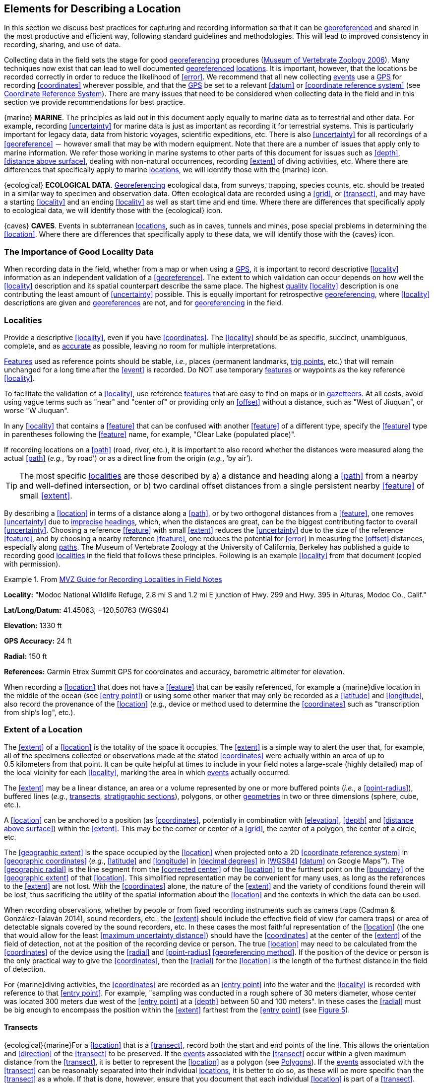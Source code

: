 == Elements for Describing a Location

In this section we discuss best practices for capturing and recording information so that it can be <<georeference,georeferenced>> and shared in the most productive and efficient way, following standard guidelines and methodologies. This will lead to improved consistency in recording, sharing, and use of data.

Collecting data in the field sets the stage for good <<georeference,georeferencing>> procedures (http://mvz.berkeley.edu/Locality_Field_Recording_Notebooks.html[Museum of Vertebrate Zoology 2006^]). Many techniques now exist that can lead to well documented <<georeference,georeferenced>> <<location,locations>>. It is important, however, that the locations be recorded correctly in order to reduce the likelihood of <<error>>. We recommend that all new collecting <<event,events>> use a <<GPS>> for recording <<coordinates>> wherever possible, and that the <<GPS>> be set to a relevant <<datum>> or <<coordinate reference system>> (see <<Coordinate Reference System>>). There are many issues that need to be considered when collecting data in the field and in this section we provide recommendations for best practice.

{marine} **MARINE**. The principles as laid out in this document apply equally to marine data as to terrestrial and other data. For example, recording <<uncertainty>> for marine data is just as important as recording it for terrestrial systems. This is particularly important for legacy data, data from historic voyages, scientific expeditions, etc. There is also <<uncertainty>> for all recordings of a <<georeference>> － however small that may be with modern equipment. Note that there are a number of issues that apply only to marine information. We refer those working in marine systems to other parts of this document for issues such as <<depth>>, <<distance above surface>>, dealing with non-natural occurrences, recording <<extent>> of diving activities, etc. Where there are differences that specifically apply to marine <<location,locations>>, we will identify those with the {marine} icon.

{ecological} **ECOLOGICAL DATA**. <<georeference,Georeferencing>> ecological data, from surveys, trapping, species counts, etc. should be treated in a similar way to specimen and observation data. Often ecological data are recorded using a <<grid>>, or <<transect>>, and may have a starting <<locality>> and an ending <<locality>> as well as start time and end time. Where there are differences that specifically apply to ecological data, we will identify those with the {ecological} icon.

{caves} **CAVES**. Events in subterranean <<location,locations>>, such as in caves, tunnels and mines, pose special problems in determining the <<location>>. Where there are differences that specifically apply to these data, we will identify those with the {caves} icon.

=== The Importance of Good Locality Data

When recording data in the field, whether from a map or when using a <<GPS>>, it is important to record descriptive <<locality>> information as an independent validation of a <<georeference>>. The extent to which validation can occur depends on how well the <<locality>> description and its spatial counterpart describe the same place. The highest <<data quality,quality>> <<locality>> description is one contributing the least amount of <<uncertainty>> possible. This is equally important for retrospective <<georeference,georeferencing>>, where <<locality>> descriptions are given and <<georeference,georeferences>> are not, and for <<georeference,georeferencing>> in the field.

=== Localities

Provide a descriptive <<locality>>, even if you have <<coordinates>>. The <<locality>> should be as specific, succinct, unambiguous, complete, and as <<accuracy,accurate>> as possible, leaving no room for multiple interpretations.

<<feature,Features>> used as reference points should be stable, _i.e._, places (permanent landmarks, <<trig point,trig points>>, etc.) that will remain unchanged for a long time after the <<event>> is recorded. Do NOT use temporary <<feature,features>> or waypoints as the key reference <<locality>>.

To facilitate the validation of a <<locality>>, use reference <<feature,features>> that are easy to find on maps or in <<gazetteer,gazetteers>>. At all costs, avoid using vague terms such as "near" and "center of" or providing only an <<offset>> without a distance, such as "West of Jiuquan", or worse "W Jiuquan".

In any <<locality>> that contains a <<feature>> that can be confused with another <<feature>> of a different type, specify the <<feature>> type in parentheses following the <<feature>> name, for example, "Clear Lake (populated place)".

If recording locations on a <<path>> (road, river, etc.), it is important to also record whether the distances were measured along the actual <<path>> (_e.g._, ‘by road’) or as a direct line from the origin (_e.g._, ‘by air’).

TIP: The most specific <<locality,localities>> are those described by a) a distance and heading along a <<path>> from a nearby and well-defined intersection, or b) two cardinal offset distances from a single persistent nearby <<feature>> of small <<extent>>.

By describing a <<location>> in terms of a distance along a <<path>>, or by two orthogonal distances from a <<feature>>, one removes <<uncertainty>> due to <<precision,imprecise>> <<heading,headings>>, which, when the distances are great, can be the biggest contributing factor to overall <<uncertainty>>. Choosing a reference <<feature>> with small <<extent>> reduces the <<uncertainty>> due to the size of the reference <<feature>>, and by choosing a nearby reference <<feature>>, one reduces the potential for <<error>> in measuring the <<offset>> distances, especially along <<path,paths>>. The Museum of Vertebrate Zoology at the University of California, Berkeley has published a guide to recording good <<locality,localities>> in the field that follows these principles. Following is an example <<locality>> from that document (copied with permission).

.From http://mvz.berkeley.edu/Locality_Field_Recording_Notebooks.html[MVZ Guide for Recording Localities in Field Notes]
====
*Locality:* "Modoc National Wildlife Refuge, 2.8 mi S and 1.2 mi E junction of Hwy. 299 and Hwy. 395 in Alturas, Modoc Co., Calif."

*Lat/Long/Datum:* 41.45063, −120.50763 (WGS84)

*Elevation:* 1330 ft

*GPS Accuracy:* 24 ft

*Radial:* 150 ft

*References:* Garmin Etrex Summit GPS for coordinates and accuracy, barometric altimeter for elevation.
====

When recording a <<location>> that does not have a <<feature>> that can be easily referenced, for example a {marine}dive location in the middle of the ocean (see <<entry point>>) or using some other marker that may only be recorded as a <<latitude>> and <<longitude>>, also record the provenance of the <<location>> (_e.g._, device or method used to determine the <<coordinates>> such as "transcription from ship’s log", etc.).

=== Extent of a Location

The <<extent>> of a <<location>> is the totality of the space it occupies. The <<extent>> is a simple way to alert the user that, for example, all of the specimens collected or observations made at the stated <<coordinates>> were actually within an area of up to 0.5 kilometers from that point. It can be quite helpful at times to include in your field notes a large-scale (highly detailed) map of the local vicinity for each <<locality>>, marking the area in which <<event,events>> actually occurred.

The <<extent>> may be a linear distance, an area or a volume represented by one or more buffered points (_i.e._, a <<point-radius>>), buffered lines (_e.g._, <<transect,transects>>, <<stratigraphic section,stratigraphic sections>>), polygons, or other <<geometry,geometries>> in two or three dimensions (sphere, cube, etc.).

A <<location>> can be anchored to a position (as <<coordinates>>, potentially in combination with <<elevation>>, <<depth>> and <<distance above surface>>) within the <<extent>>. This may be the corner or center of a <<grid>>, the center of a polygon, the center of a circle, etc.

The <<geographic extent>> is the space occupied by the <<location>> when projected onto a 2D <<coordinate reference system>> in <<geographic coordinates>> (_e.g._, <<latitude>> and <<longitude>> in <<decimal degrees>> in <<WGS84>> <<datum>> on Google Maps™). The <<geographic radial>> is the line segment from the <<corrected center>> of the <<location>> to the furthest point on the <<boundary>> of the <<geographic extent>> of that <<location>>. This simplified representation may be convenient for many uses, as long as the references to the <<extent>> are not lost. With the <<coordinates>> alone, the nature of the <<extent>> and the variety of conditions found therein will be lost, thus sacrificing the utility of the spatial information about the <<location>> and the contexts in which the data can be used.

When recording observations, whether by people or from fixed recording instruments such as camera traps (Cadman & González-Talaván 2014), sound recorders, etc., the <<extent>> should include the effective field of view (for camera traps) or area of detectable signals covered by the sound recorders, etc. In these cases the most faithful representation of the <<location>> (the one that would allow for the least <<maximum uncertainty distance>>) should have the <<coordinates>> at the center of the <<extent>> of the field of detection, not at the position of the recording device or person. The true <<location>> may need to be calculated from the <<coordinates>> of the device using the <<radial>> and <<point-radius>> <<georeferencing method>>. If the position of the device or person is the only practical way to give the <<coordinates>>, then the <<radial>> for the <<location>> is the length of the furthest distance in the field of detection.

For {marine}diving activities, the <<coordinates>> are recorded as an <<entry point>> into the water and the <<locality>> is recorded with reference to that <<entry point>>. For example, "sampling was conducted in a rough sphere of 30 meters diameter, whose center was located 300 meters due west of the <<entry point>> at a <<depth>> between 50 and 100 meters". In these cases the <<radial>> must be big enough to encompass the position within the <<extent>> farthest from the <<entry point>> (see xref:img-underwater-event[xrefstyle="short"]).

==== Transects

{ecological}{marine}For a <<location>> that is a <<transect>>, record both the start and end points of the line. This allows the orientation and <<direction>> of the <<transect>> to be preserved. If the <<event,events>> associated with the <<transect>> occur within a given maximum distance from the <<transect>>, it is better to represent the <<location>> as a polygon (see <<Polygons>>). If the <<event,events>> associated with the <<transect>> can be reasonably separated into their individual <<location,locations>>, it is better to do so, as these will be more specific than the <<transect>> as a whole. If that is done, however, ensure that you document that each individual <<location>> is part of a <<transect>>.

If the <<locality>> is recorded as the center of the <<transect>> and half the length of the <<transect>> is then used to describe <<uncertainty>>, information about the orientation of the <<transect>> is lost, and the description essentially becomes equivalent to a circle.

==== Paths

Not all linear-based <<location,locations>> are <<transect,transects>> or straight lines. We use the term <<path>> to highlight this broader concept. Illustrative examples are: _ad-hoc_ observations while walking along a trail, an inventory or count of species while travelling along a river, tracking an individual animal’s movements. {marine}Marine <<transect,transects>>, tracks, tows, and trawls, are further examples. <<path,Paths>> should be described using <<shape,shapes>> (see discussion under <<Shape Method>>) as connected line segments (a polygonal chain), with the <<coordinates>> of the starting point followed by the <<coordinates>> of each segment beginning and finishing with the end point. One simple way to store and share these is through https://en.wikipedia.org/wiki/Well-known_text_representation_of_geometry[_Well-Known Text_] (WKT, ISO 2016) (De Pooter, _et al._ 2017, OBIS _n.dat._, W.Appeltans, _pers. comm._ 15 Apr. 2019).

To determine the <<uncertainty>> of a described <<path>> using the <<point-radius>> <<georeferencing method>>, one needs to determine the <<corrected center>> – _i.e.,_ the point on the <<path>> that describes the <<smallest enclosing circle>> that includes the totality of the <<path>> ("c" on xref:img-path-center[xrefstyle="short"]). This is very seldom the same place as the center of a line joining the two ends of the <<path>> ("y" on xref:img-path-center[xrefstyle="short"]), nor the center of the extremes of <<latitude>> and <<longitude>> (the <<geographic center>>) of the <<path>> ("x" on xref:img-path-center[xrefstyle="short"]).

[#img-path-center]
.A <<path>> (river) showing the *center* of the <<smallest-enclosing-circle>>, '*x*', the mid point between the ends of the river '*y*', the <<corrected-center>> '*c*', and the <<radial>> '*r*'.
image::img/path-center.png[width=251px,align="center"]

==== Polygons

When collecting or recording data from an area, for example, bird counts on a lake, a set of nesting or roosting sites on an offshore coral cay, or a buffered <<transect>> – the <<location>> is best recorded as a polygon. Polygons can be stored using the <<Darwin Core>> (Wieczorek _et al._ 2012b) field called term:dwc[dwc:footprintWKT], in which a <<geometry>> can be stored in the Well-Known Text format (ISO 2016). For the <<point-radius>> <<georeferencing method>>, if the polygon has a concave shape (for example a crescent), the center may not actually fall within the polygon (xref:img-polygon-center[xrefstyle="short"]). In that case, the <<corrected center>> on the <<boundary>> of the polygon is used for the <<coordinates>> of the <<location>> and the <<geographic radial>> is measured from that point to the furthest extremity of the polygon. Note that the circle based on the <<corrected center>> (red circle in xref:img-polygon-center[xrefstyle="short"]) will always be greater than the circle based on the <<geographic center>> (black circle in xref:img-polygon-center[xrefstyle="short"]).

[#img-polygon-center]
.The town of Caraguitatuba in SP, Brazil (a complicated polygon), showing the center ('*x*') of the <<smallest-enclosing-circle>> encompassing the whole of the town, and the <<corrected-center>> ('*c*') – the nearest place on the <<boundary>> to '*x*. '*r*' is the <<geographic-radial>> of the larger, red circle.
image::img/polygon-center.png[width=342px,align="center"]

Complex polygons, such as donuts, self-intersecting polygons and multipolygons create even more problems, in both documentation and storage.

==== Grids

<<grid,Grids>> may be based on the lines of <<latitude>> and <<longitude>>, or they may be cells in a cartesian <<coordinate system>> based on distances from a reference point. Usually <<grid,grids>> are aligned North-South, and if not, their <<magnetic declination>> is essential to record. If the <<extent>> of a <<location>> is a <<grid>> cell, then the ideal way to record it would be the **polygon** consisting of the corners of the <<grid>> (_i.e._, a <<bounding-box>>). The <<point-radius>> method can be used to capture the <<coordinates>> of the <<grid>> cell center and the distance from there to one of the furthest corners, but given that the <<geometry,geometries>> for <<grid>> cells are so simple, it is best to also capture them as polygons. Often <<grid>> cells (_e.g._, geographic <<grid,grids>>) are described using the <<coordinates>> of the southwest corner of the <<grid>>. Using the southwest corner as the <<coordinates,coordinate>> for a <<point-radius>> <<georeference>> is wasteful, since the <<geographic radial>> would be from there to the farthest corner, which would be twice as far as it would be if the center of the <<grid>> cell was used instead. In any case, the characteristics of the <<grid>> should be recorded with the <<locality>> information.

It is important when converting gridded data to <<geographic coordinates>> to also check the <<locality>> description. <<locality,Locality>> information may allow you to refine the <<location>> as in xref:img-gridded[xrefstyle="short"] where just having the <<grid,grids>> without the <<locality>> information (_i.e._ "on Northey Island") would lead to the circle (c) with its center (a) at the center of the <<grid>>. Knowing that the record is on Northey Island, however, allows you to refine the <<location>> to the smaller circle (d) with its center at (b). Note that other criteria (such as a change of <<datum>>, map scale, etc.) may add to the <<uncertainty>>.

[#img-gridded]
.Two options for <<georeference,georeferencing>> gridded data, ① circle '*c*' with center at '*a*' for just the <<grid>> cell, and ② circle '*d*' with center at '*b*' using the part of the <<grid>> cell constrained to be on Northey Island.
image::img/gridded.png[width=371,align="center"]

===== Township, Range and Section and Equivalents

Township, Range and Section (TRS) or Public Land Survey System (PLSS) is a <<grid>>-like way of dividing land into townships in the mid- and western USA. Sections are usually 1 mile on each side and townships usually consist of 36 sections arranged in a <<grid>> with a specific numbering system. Not all townships are square, however, as there may be irregularities based on administrative boundaries, for example. For this reason, though these systems resemble <<grid,grids>>, they are best treated as individual polygons. Similar subdivisions are used in other countries

===== Quarter Degree Squares

Quarter Degree Squares (QDS) or QDGC (Quarter Degree Grid Cells) (Larsen _et al._ 2009) have been used in many historical African biodiversity atlas projects and continue to be used for current South African biodiversity projects such as the Atlas of South African birds (Larsen _et al._ 2009, Larsen 2012). It has also been recommended as the method to use for <<generalization,generalizing>> sensitive biodiversity data in South Africa (SANBI 2016, Chapman 2020).

Unlike most geographic <<grid>> systems, which have their origin in the bottom left corner of the <<grid>>, QDS <<grid,grids>> reference their origin from the top left corner. <<grid,Grids>> are identified by a code that consists of 4 numbers and two letters (_e.g._, 2624BD). The code can be worked out as follows:

* Each degree square is designated by a four digit number made up of the values of <<latitude>> and <<longitude>> at its top left corner, for example, 3218 for the larger square in xref:img-quarter-degree-squares[xrefstyle="short"].
* Each degree square is divided into sixteen quarter-degree squares, each 15’ x 15’. These are given two additional letters as indicated. Thus in xref:img-quarter-degree-squares[xrefstyle="short"], the hatched area is represented by the code 3218CB.

Note that QDS is developed for use in Africa, and currently only works in the Southern Hemisphere. It has been suggested that it be extended for use in the Northern Hemisphere, but this is not yet under development.

[#img-quarter-degree-squares]
.Recording data using Quarter Degree Square (QDS) <<grid,grids>>. The shaded <<grid>> is referenced as QDS 3218CB. Image with permission from http://rephotosa.adu.org.za/FAQs.php[RePhotoSA].
image::img/quarter-degree-squares.svg[width=264,align="center"]

==== Three Dimensional Shapes

Most terrestrial <<location,locations>> are recorded with reference to the terrestrial surface as <<geographic coordinates>>, sometimes with <<elevation>>. Some types of {marine}marine <<event,events>> such as dives and trawls, benefit from explicit description in three dimensions.

{marine}Diving <<event,events>> are commonly recorded using the <<geographic coordinates>> of the point on the surface where the diver entered the water, called <<entry point>> or point of entry. The underwater <<location>> should be recorded as a horizontal distance and <<direction>> along with water <<depth>> from that surface <<location>> (see xref:img-underwater-event[xrefstyle="short"]). Below the surface the diver may then begin a collection/observation exercise in three dimensions from that point including a horizontal component and a minimum and maximum water <<depth>>. These should all be recorded. The reference point should be the <<corrected center>> of the 3D-shape that includes the <<extent>> of the <<location>>. The <<geographic radial>> would be the distance from the <<corrected center>> of the 3D shape (the three dimensions projected perpendicularly onto the surface) to the furthest extremity of the projection of the 3D-shape in the horizontal plane (_i.e._, on the <<geographic boundary>>).

[#img-underwater-event]
.Recording the <<location>> of an underwater <<event>>. '*E*' denotes <<entry-point>>, the surface <<location>> at which the <<geographic-coordinates>> are recorded. '*x*' is the water <<depth>>, '*y*' is the horizontal <<offset>> (distance and direction) from '*E*' to the center of the <<location>>. <<extent,Extent>> '*e*' is the three-dimensional <<location>> covered by the <<event>>. The <<corrected-center>> '*cc*' is the point within the 3D shape that minimizes the length of the <<geographic-radial>> '*gr*'. Minimum <<depth>> '*d1*' and maximum <<depth>> '*d2*' are the upper and lower limits of the <<location>>.
image::img/underwater-event.png[width=511,align="center"]

{marine}There are many different types of trawls and tows, including bottom and mid-water trawls. The 3D nature should be captured as above. The geographic reference points would be line segments tracing the route of the trawl, and would be more akin to <<path,paths>> and captured as a <<shape>> as described above under <<Paths>>.

[#elements-coordinates]
=== Coordinates

Whenever practical, provide the <<coordinates>> of the <<location>> where an <<event>> actually occurred (see <<Extent of a Location>>) and accompany these with the <<coordinate reference system>> of the <<coordinates,coordinate>> source (map or <<GPS>>). The two <<coordinate system,coordinate systems>> most commonly used by biologists are based on <<geographic coordinates>> (_i.e._, <<latitude>> and <<longitude>>) or Universal Transverse Mercator (<<UTM>>) (_i.e._, <<easting>>, <<northing>>, and <<UTM>> zone).

A <<datum>> is an essential part of a <<coordinate reference system>> and provides the frame of reference. Without it the <<coordinates>> are ambiguous. When using both maps and <<GPS>> in the field, set the <<coordinate reference system>> or <<datum>> of the <<GPS>> or <<GNSS>> receiver to be the same as that of the map so that the <<GPS>> <<coordinates>> for a <<location>> will match those on the map. Be sure to record the <<coordinate reference system>> or <<datum>> used.

[#coordinates-geographic-coordinates]
==== Geographic Coordinates

<<geographic coordinates,Geographic coordinates>> are a convenient way to define a <<location>> in a way that is not only more specific than is otherwise possible with a <<locality>> description, but also readily allows calculations to be made in a <<geographic information system,GIS>>. <<geographic coordinates,Geographic coordinates>> can be expressed in a number of different <<coordinate format,coordinate formats>> (<<decimal degrees>>, <<DMS,degrees minutes seconds>>, degrees decimal minutes), with <<decimal degrees>> being the most commonly used. <<geographic coordinates,Geographic coordinates>> in <<decimal degrees>> are convenient for <<georeference,georeferencing>> because this succinct format has global applicability and relies on just three attributes, one for <<latitude>>, one for <<longitude>>, and one for the <<geodetic datum>> or <<ellipsoid>>, which, together with the <<coordinate format>>, make up the <<coordinate reference system>>. By keeping the number of recorded attributes to a minimum, the chances for transcription <<error,errors>> are minimized (Wieczorek _et al._ 2004).

When capturing <<geographic coordinates>>, always include as many decimals of <<precision>> as given by the <<coordinates,coordinate>> source. <<coordinates,Coordinates>> in <<decimal degrees>> given to five decimal places are more <<precision,precise>> than a measurement in <<DMS,degrees, minutes, and seconds>> to the nearest second, and more <<precision,precise>> than a measurement in degrees and decimal minutes given to three decimal places (see xref:table-uncertainty[xrefstyle="short"]). Some new <<GPS>>/<<GNSS>> receivers now display data in decimal seconds to two decimal places, which corresponds to less than a meter everywhere on earth. This doesn't mean that the <<GPS>> reading is <<accuracy,accurate>> at that scale, only that the <<coordinates>> as given do not contribute additional <<uncertainty>>.

TIP: <<decimal degrees,Decimal degrees>> are preferred when capturing <<coordinates>> from a <<GPS>>, however, where reference to maps is important, and where the <<GPS>> receiver allows, set the recorder to report in degrees, minutes, and decimal seconds.

==== Universal Transverse Mercator (UTM) Coordinates

<<UTM>>, Universal Transverse Mercator (UTM), is a system for assigning distance-based <<coordinates>> using a mercator <<projection>> from an idealized <<ellipsoid>> of the surface of the earth onto a plane. In most applications of the <<UTM>> system, the earth is divided into a series of six-degree wide <<longitude,longitudinal>> zones extending between 80°S and 84°N and numbered from 1-60 beginning with the zone at the <<antimeridian,Antimeridian>> (Snyder 1987). Because of the <<latitude,latitudinal>> limitation in extent, <<UTM>> <<coordinates>> are not usable in the extreme polar regions of the earth. A map of <<UTM>> zones can be found at http://www.dmap.co.uk/utmworld.htm[_UTM Grid Zones of the World_] (Morton 2006).

<<UTM>> <<coordinates>> consist of a zone number, a hemisphere indicator (N or S), and <<easting>> and <<northing>> coordinate pairs separated by a space with 6 and 7 digits respectively, and all in the order given here. For example, for Big Ben in London (<<latitude>> 51.500721, <<longitude>> −0.124430), the <<UTM>> reference would be: 30N 699582 5709431.

<<latitude,Latitude>> bands are not officially part of <<UTM>>, but are used in the Military Grid Reference System (MGRS). They are used in many applications, including in Google Earth™. Each zone is subdivided into 20 <<latitude,latitudinal>> bands, with letters used from South to North starting with "C" at 80°S to "X" (stretched by an extra 4 degrees) at 72°N (to 84°N) and omitting "O". All letters below "N" are in the southern hemisphere, "N" and above are in the northern hemisphere. When using <<latitude,latitudinal>> bands, "north" and "south" need to be spelled out to avoid confusion with the <<latitude,latitudinal>> bands of "N" and "S" respectively. Using the <<latitude,latitudinal>> band method, the <<coordinates>> for Big Ben would be: 30T 699582m east 5709431m north.

National and local <<grid>> systems derived from <<UTM>>, but which may be based on different <<ellipsoid,ellipsoids>> and <<datum,datums>>, are basically used in the same way as <<UTM>>s. For example, the Map Grid of Australia (MGA2020) uses <<UTM>> with the GRS80 <<ellipsoid>> and Geocentric Datum of Australia (GDA2020) (Geoscience Australia 2019b). An example of a <<location>> in MGA2020 is "MGA Zone 56, x: 301545 y: 7011991"

When recording a <<location>>, or databasing using <<UTM>> or equivalent <<coordinates>>, a zone should ALWAYS be included; otherwise the data are of little or no value when used outside that zone, and certainly of little use when combined with data from other zones. Zones are often not reported where a region (_e.g._, Tasmania) falls completely within one <<UTM>> zone. This is OK while the database remains regional, but is not suitable for exchange outside of the zone. When exporting data from databases like these, the region’s zone should be added prior to export or transfer. Better still, modify the database so that the zone remains with the <<coordinates>>.

Note that <<Darwin Core>> (Wieczorek _et al._ 2012b) supports <<UTM>> <<coordinates>> only in the _verbatimCoordinates_ field. There are several tools to convert <<UTM>> <<coordinates>> to <<geographic coordinates>>, including http://home.hiwaay.net/~taylorc/toolbox/geography/geoutm.html[_Geographic/UTM Coordinate Converter_] (Taylor 2003) – see http://georeferencing.org/tools.html[_Georeferencing Tools_]. For details on <<georeference,georeferencing>>, see {gqg}#coordinates-universal-transverse-mercator-utm[Coordinates – Universal Transverse Mercator (UTM)] in Zermoglio _et al._ (2020).

TIP: If using <<UTM>> <<coordinates>>, always record the <<UTM>> zone and the <<datum>> or <<coordinate reference system>>.

[#coordinates-coordinate-reference-system]
=== Coordinate Reference System

Except under special circumstances (the poles, for example), <<coordinates>> without a <<coordinate reference system>> do not uniquely specify a <<location>>. Confusion about the <<coordinate reference system>> can result in positional <<error,errors>> of hundreds of meters. Positional shifts between what is recorded on some maps and <<WGS84>>, for example, may be between zero and 5359 m (Wieczorek 2019).

An unofficial (not governed by a standards body) set of <<EPSG>> (IOGP 2019) codes are often used (and misused) to designate <<datum,datums>>. There are <<EPSG>> codes for a variety of entities (<<coordinate reference system,coordinate reference systems>>, areas of use, <<prime meridian,prime meridians>>, <<ellipsoid,ellipsoids>>, etc.) in addition to <<datum,datums>>, and the codes for these are often confused. For example, the code for the <<WGS84>> <<coordinate reference system>> is epsg:4326, while the code for the <<WGS84>> <<datum>> is epsg:6326 and the code for the <<WGS84>> <<ellipsoid>> is epsg:6422. The <<EPSG>> code has the advantage (when properly chosen) that it is explicit which type of entity it refers to, unlike the common name alone (_e.g._, "<<WGS84>>" alone could refer to the <<coordinate reference system>>, the <<datum>>, or the <<ellipsoid>>). Increasingly, <<GPS>> units are reporting <<coordinate reference system,coordinate reference systems>> as <<EPSG>> codes. Knowing the <<EPSG>> code for the <<coordinate reference system>>, one can determine the <<datum>> and <<ellipsoid>> for that system. It is thus recommended to record the <<EPSG>> code of the <<coordinate reference system>> if possible, otherwise, record the <<EPSG>> code of the <<datum>> if possible, otherwise, record the <<EPSG>> code of the <<ellipsoid>>. If none of these can be determined from the <<coordinates,coordinate>> source, record "not recorded". This is important, as it determines the <<uncertainty>> due to an unknown <<datum>> (see <<Uncertainty from Unknown Datum>>) and has potentially drastic implications for the <<maximum uncertainty distance>>.

Sources of <<EPSG>> codes include epsg.io (Maptiler 2019), Apache (2019), EPSG Dataset version 9.1 (IOGP 2019), and Geomatic Solutions (2018). When using a <<GPS>>, it is important to set and record the <<EPSG>> code of the <<coordinate reference system>> or <<datum>>. See discussion below under <<Calculating Uncertainties>>.

TIP: If you are not basing your <<locality>> description on a map, set your <<GPS>> to report <<coordinates>> using the <<WGS84>> <<datum>> or a recent local <<datum>> that approximates <<WGS84>> (that may, for example, be legislated for your country) or the appropriate <<coordinate reference system,Coordinate Reference System>> (<<EPSG>> Code). Record the <<datum>> used in all your documentation.

=== Using a GPS

<<GPS>> (Global Positioning System) technology uses triangulation between a <<GPS>>/<<GNSS>> receiver and <<GPS>> or <<GNSS>> satellites (Kaplan & Hegarty 2006, Van Sickle 2015, Novatel 2015). As the <<GNSS>> satellites are at known positions in space, and the <<GPS>>/<<GNSS>> receiver can determine the distances to the detected satellites, the position on earth can be calculated. A minimum of four <<GNSS>> satellites is required to determine a position on the earth’s surface (McElroy _et al._ 2007, Van Sickle 2015). This is not generally a limitation today, as one can often receive signals from a large number of satellites (up to 20 or more in some areas). Note, however, that just because your <<GNSS>> receiver is showing lots of satellites, it doesn’t mean that all are being used as the receiver’s ability to make use of additional satellites may be limited by its computational power (Novatel 2015). In the past, many <<GPS>> units only referenced the <<GPS>> (USA) satellites of which there are currently 31 (April 2019), but now many <<GPS>>/<<GNSS>> receivers are designed to access systems from other countries as well – such as GLONASS (Russia), BeiDou-2 (China), Galileo (Europe), NAVIC (India), and QZSS (Japan), making a total of about 112 currently accessible satellites (2019) with a further 23 to be brought into operation over the next few years. This number is increasing rapidly every year (Braun 2019). Prior to the removal of Selective Availability in May 2000, the <<accuracy>> of handheld <<GPS>> receivers in the field was around 100 meters or worse (McElroy _et al._ 2007, Leick 1995). The removal of this signal degradation technique has greatly improved the <<accuracy>> that can now generally be expected from <<GPS>> receivers (GPS.gov 2018).

To obtain the best possible <<accuracy>>, the <<GPS>>/<<GNSS>> receiver must be located in an area that is free from overhead obstructions and reflective surfaces and have a good field of view to a broad portion of the sky (for example, they do not work very well under a heavy forest canopy, although new satellite signal technology is improving the <<accuracy>> in these locations (Moore 2017)). The <<GPS>>/<<GNSS>> receiver must be able to record signals from at least four <<GNSS>> satellites in a suitable geometric arrangement. The best arrangement is to have "_one satellite directly overhead and the other three equally spaced_ _around the horizon_" (McElroy _et al. 2007_). The <<GPS>>/<<GNSS>> receiver must also be set to an appropriate <<datum>> or <<coordinate reference system>> (CRS) for the area, and the <<datum>> or <<coordinate reference system,CRS>> that was used must be recorded (Chapman _et al._ 2005a).

TIP: Set your <<GPS>> to report <<location,locations>> in <<decimal degrees>> rather than make a conversion from another <<coordinate system>> as it is usually more <<precision,precise>> (see xref:table-uncertainty[xrefstyle="short"] in <<Uncertainty Related to Coordinate Precision>>), better and easier to store, and saves later transformations, which may introduce <<error>>.

TIP: An alternative where reference to maps is important, and where the <<GPS>> receiver allows it, is to set the recorder to report in degrees, minutes, and decimal seconds.

==== Choosing a GPS or GNSS Receiver

One of the most important issues for consideration when choosing a <<GPS>> or <<GNSS>> receiver is the antenna. An antenna behaves both as a spatial and frequency filter, therefore, selecting the right antenna is critical for optimizing performance (Novatel 2015). One of the drawbacks with smartphones, for example, is the limited size of the <<GNSS>> antenna.

For information on issues to consider when selecting an appropriate <<GNSS>> antenna and/or <<GPS>> receiver, we refer you to Chapter 2 in Novatel (2015) and Chapter 10 in NLWRA (2008).

==== GPS Accuracy

Most <<GPS>> devices are able to report a theoretical horizontal <<accuracy>> based on local conditions at the time of reading (atmospheric conditions, reflectance, forest cover, etc.). For highly specific <<location,locations>>, it may be possible for the potential <<error>> in the <<GPS>> reading to be on the same order of magnitude as the <<extent>> of the <<location>>. In these cases, the <<GPS>> <<accuracy>> can make a non-trivial contribution to the overall <<uncertainty>> of a <<georeference>>.

The latest US Government commitment (US Dept of Defence and GPS Navstar 2008) is to broadcast the <<GPS>> signal in space "_with a global average user range error (URE) of ≤7.8 m (25.6 ft.), with 95% probability_". In reality, actual performance exceeds this, and in May 2016, the global average URE was ≤ 0.715 m (2.3 ft), 95% of the time (GPS.gov 2017). Though it does not mean that all receivers can obtain that <<accuracy>>, the <<accuracy>> of <<GPS>> receivers has improved and today most manufacturers of handheld <<GPS>> units promise errors of less than 5 meters in open areas when using four or more satellites. The need for four or more satellites to achieve these <<accuracy,accuracies>> is because of the inaccuracies in the clocks of the <<GPS>> receivers as opposed to the much more <<accuracy,accurate>> satellite clocks (Novatel 2015). The <<accuracy>> can be improved by averaging the results of multiple observations at a single location (McElroy _et al._ 2007), and some modern <<GPS>> receivers that include averaging algorithms can bring the <<accuracy>> to around three meters or less. According to GISGeography (2019a), “_A well-designed GPS receiver can achieve a horizontal accuracy of 3 meters or better and vertical accuracy of 5 meters or better 95% of the time. Augmented GPS systems can provide sub-meter accuracy_”. Another method to improve <<accuracy>> is to average over more than one <<GPS>> unit. Note that some <<GPS>>/<<GNSS>> receivers can record up to 20 decimal places of <<precision>>, but that doesn’t mean that is the <<accuracy>> of the unit.

==== Differential GNSS

The use of Differential <<GNSS>> (DGNSS) (incorporating Differential <<GPS>> (DGPS)) can improve <<accuracy>> considerably. DGNSS references a <<GNSS>> Base Station (usually a survey control point) at a known position to calibrate the receiving <<GNSS>> signal. The Base Station and handheld <<GNSS>> receiver reference the satellites’ positions at the same time and thus reduces<<error>> due to atmospheric conditions, as well as (to a lesser extent) satellite ephemeris (orbital location) and clock <<error>> (Novatel 2015). The handheld <<GNSS>> instrument applies the appropriate corrections to the determined position. Depending on the <<data quality,quality>> of the receivers used, one can expect an <<accuracy>> of <1 meter (USGS, 2017). This <<accuracy>> decreases as the distance of the receiver from the Base Station increases. It is important to note that differential technology is not available in all areas – for example, in remote <<location,locations>> and remote islands, and the resulting <<accuracy>> may be less than expected. Again, averaging can further improve on these values (McElroy _et al._ 2007). It is important to note, however, that most DGNSS is post-processed. Records are stored in the <<GPS>>/<<GNSS>> unit and then post-processing software is run to improve the measurements once connected to a computer. Post processing is not as commonly used since the introduction of real-time DGNSS, such as the <<SBAS,Satellite Based Augmentation System>>, see the next subsection below), and is now used mostly in surveying applications where high <<accuracy>> is required.

{marine}Marine horizontal position <<accuracy>> requirements are 2-5 meters (at a 95 percent confidence level) for safety of navigation in inland waters, 8-20 meters (95%) in harbor entrances and approaches, and horizontal position <<accuracy,accuracies>> of 1-100 meters (95%) for resource exploration in coastal regions (Skone 2004, Skone & Yousuf 2007). While DGNSS horizontal <<error>> bounds are specified as 10 meters (95%) studies have shown that under normal operating conditions <<accuracy,accuracies>> fall well within this bound.

DGNSS <<accuracy,accuracies>> are susceptible to severe degradation due to enhanced ionospheric effects associated with geomagnetic storms. Degradation can be in the order of 2-30 times in some areas and depending on the severity of the storm.

==== Satellite Based Augmentation System

Satellite Based Augmentation System (<<SBAS>>) is a collection of geosynchronous satellites originally developed for precision guidance of aircraft (Federal Aviation Administration 2004) and more recently to provide services for improving the <<accuracy>>, integrity and availability of basic <<GNSS>> signals (Novatel 2015). <<SBAS>> receivers are inexpensive examples of real-time differential correction. <<SBAS>> uses a network of ground-based reference stations to measure small variations in the <<GNSS>> satellite signals. Measurements from the reference stations are routed to master stations, which queue the received Deviation Correction (DC) and send the correction messages to geostationary satellites. Those satellites broadcast the correction messages back to Earth, where <<SBAS>>-enabled <<GPS>>/<<GNSS>> receivers use the corrections while computing their positions to improve <<accuracy>>. Separate corrections are calculated for ionospheric delay, satellite timing, and satellite orbits (ephemerides), which allows <<error>> corrections to be processed separately, if appropriate, by the user application.

===== Wide Area Augmentation System

The first <<SBAS>> system was <<WAAS>> (Wide Area Augmentation System), which was originally developed to provide improved <<GPS>> <<accuracy>> and a certified level of integrity to the US aviation industry, such as to enable aircraft to conduct <<precision>> approaches to airports and for coastal navigation. It was later expanded to cover Canada and Mexico, providing a consistent coverage over North America.

===== European Geostationary Navigation Overlay Service

The European Geostationary Navigation Overlay Service (EGNOS) was developed as an augmentation system that improves the <<accuracy>> of positions derived from <<GPS>> signals and alerts users about the reliability of the <<GPS>> signals. Originally developed using three geostationary satellites covering European Union member states, EGNOS satellites have now also been placed over the eastern Atlantic Ocean, the Indian Ocean, and the African mid-continent.

===== Other SBAS Services

More recently, other <<SBAS>>s have been, or are in the process of being developed to cover other parts of the world, including MSAS (Japan and parts of Asia), GAGAN (India), SDCM (Russia), SNAS (China), AFI (Africa) and SACCSA (South and Central America) (ESA 2014). Australia and New Zealand are in the process of developing an <<SBAS>> system that will provide several decimeter accuracy across Australia and its marine areas, and one decimetre accuracy across New Zealand. The system will provide three services to users – an L1 system with sub one-meter horizontal <<accuracy>> for aviation purposes; a Dual-Frequency Multi-Constellation (DFMC) with sub one-meter <<accuracy,accuracies>>; and a Precise Point Position (PPP) service (see <<Precise Point Positioning>>) with <<accuracy,accuracies>> of 10-15 cm (Guan 2019). Testing is scheduled for completion in July 2020 (Geoscience Australia 2019a).

===== Accuracy of SBAS Services

A study in 2016 determined that, over most of the USA, the <<accuracy>> of <<WAAS>>-enabled, single-frequency <<GPS>> units was on the order of 1.9 meters at least 95% of the time (FAA 2017). This may be lower in other parts of the world where <<SBAS>> stations are less common. Note that as most <<SBAS>> satellites are geostationary, blocked line of sight towards the equator (southwards in the northern hemisphere, or northwards in the Southern hemisphere) by buildings or heavy canopy cover will reduce the <<accuracy>> of <<SBAS>> correction, Also, during solar storms, the <<accuracy>> deteriorates by a factor of around 2.

Despite early indications that <<WAAS>> can significantly improve positional <<accuracy>> during the most severe period of geomagnetic storms, more recent studies in the USA and Canada have shown that the sparseness of <<WAAS>> stations and ionospheric grids do not lead to a significant improvement. (Skone _& Yousuf_ 2007). With reference stations needing to have separations within 100 km, improvements are only likely in coastal and near coastal areas of North America and Europe in the foreseeable future.

==== Ground-based Augmentation System

Ground Based Augmentation Systems (GBAS), also known as Local Area Augmentation Systems (LAAS), provide differential corrections and satellite integrity monitoring in conjunction with VHF radio, to link to <<GNSS>> receivers. A GBAS consists of several <<GNSS>> antennas placed at known locations with a central control system and a VHF radio transmitter. GBAS is limited in its coverage and is used mainly for specific applications that require high levels of <<accuracy>>, availability and integrity, and is the system largely used for airport navigation systems.

==== Precise Point Positioning

Precise Point Positioning (PPP) depends on <<GNSS>> satellite clock and orbit corrections, generated from a network of global reference stations to remove <<GNSS>> system <<error>> and provide a high level (decimeter) of positional <<accuracy>>. Once the corrections are calculated, they are delivered to the end user via satellite or over the Internet.

Although similar to <<SBAS>> systems (see above), they generally provide a greater <<accuracy>> and have the advantage of providing a single, global reference stream as opposed to the regional nature of an <<SBAS>> system. Whereas <<SBAS>> is free, the use of PPP usually incurs a charge to access the corrections, so it is unlikely that the increased <<accuracy>> of PPP when compared to that of <<SBAS>>, will be a consideration for most biological applications.

==== Static GPS

Static <<GPS>> uses high <<precision>> instruments and specialist techniques and is generally employed only by surveyors. Surveys conducted in Australia using these techniques reported <<accuracy,accuracies>> in the centimeter range. These techniques are unlikely to be extensively used with biological record collection due to the cost and general lack of requirement for such <<precision>>.

==== Dual and Multi-Frequency GPS

High-end dual and multi-frequency <<GPS>>/<<GNSS>> devices can bring <<accuracy>> to the centimeter level, and even mm level over the long-term (GPS.gov, 2017). One of the ways this is done is by removing one of the largest contributors to overall satellite <<error>> － <<error>> due to the ionosphere (known as ionosphere <<error>>) (Novatel 2015).

==== Smartphones

<<GPS>>-enabled smartphones are typically <<accuracy,accurate>> to within 4.9 m (16 ft.) under open sky, however, their <<accuracy>> worsens near buildings, bridges, and trees (GPS.gov 2017). A study by Tomaštik _et al._ (2017) found that the <<accuracy>> of smartphones in open areas was around 2-4 m. This decreased to 3-11 m in deciduous forest without leaves, and 3-20 m in deciduous forest with leaves. There are reports that the <<accuracy>> in some <<GPS>>-enabled smartphones will soon be improved to <1 meter (Moore 2017) and that <<accuracy>> in areas with restricted satellite view within cities will be improved drastically with inbuilt 3D smartphone apps and probabilistic shadow matching (Iland _et al._ 2018). In general, the <<GNSS>> chipsets in smartphones are quite good, and any loss of <<accuracy>> is usually due to the <<data quality,quality>> of the antenna, whose chief failing is due to their poor multipath suppression (Pirazzi _et al._ 2017). In some smartphones where good satellite coverage is unavailable (_e.g._, in cities and forests), the phone may introduce <<error,errors>> from <<bias>> in its internal clock (Pirazzi _et al._ 2017), leading to occasional large inaccuracies (A.Arino pers. comm.). Already the technology for better than 1 meter smartphone <<accuracy>> exists, but it is not available to the public due to the difficulty and cost of incorporating the technology into small smartphones (Braun 2019). The <<accuracy,accuracies>> reported in most publications refer to studies in the USA, Europe, coastal Australia, India or Japan where good differential stations are plentiful. More studies are needed to test smartphone <<accuracy,accuracies>> in remote <<location,locations>> and where differential stations are not available.

Smartphone <<GPS>> technology is changing rapidly and there is likely to be new and updated information even before this document is published.

==== GPS-enabled Cameras

We are not aware of the characteristics of the <<accuracy>> of <<GPS>>-enabled cameras, but we expect the <<accuracy>> to be similar to that of smartphones. One study, using three different cameras, showed variation between the three and the true <<location>> to be less than 3 m from the reported <<location>> (Doty 2017). {marine}Note that <<GPS>>-enabled cameras that are used for snorkelling and diving activities, will only give new <<GPS>> readings each time the camera is brought to the surface.

==== Diver-towed Underwater GPS Receivers

{marine}Over the years, a number of methods for tracking a diver underwater with a <<GPS>> have been tried with limited success. These included using a floating <<GPS>> receiver over the diver’s bubbles, and a <<GPS>> receiver on a raft towed by the diver that recorded intermittent readings to provide a dive <<transect>> (Schories & Niedzwiedz 2011). The most successful to date has been the use of a <<GPS>> antenna on a floating buoy that is attached by a cable to a diver-held <<GPS>>. These diver-towed underwater <<GPS>>/<<GNSS>> handheld receivers have been used for underwater monitoring studies for several years. Most dives using this method are at <20 meters as the signal deteriorates with cable length giving a maximum practical depth of 50 meters (Niedzwiedz & Schories 2013). One problem is cable drag, and it is almost impossible to determine the buoys <<offset>> exactly although Niedzwiedz & Schories (2013) provide formulae for attempting to do so. A study by the same authors (Schories & Niedzwiedz 2011) showed displacement of 2.3 m at a <<depth>> of 5 m, 3.2 m at 10-m <<depth>>, 4.6 m at 20-m <<depth>>, 5.5 m at 30-m <<depth>>, and 6.8 m at 40-m <<depth>>. These are in addition to <<GPS>> <<accuracy>> discussed under <<GPS Accuracy>>, above.

[#elements-elevation]
=== Elevation

Supplement the <<locality>> description with <<elevation>> information if this can be easily obtained. <<elevation,Elevation>> can be determined from a variety of sources while in the field, including altimeters, maps (both digital and paper), and <<GPS>>/<<GNSS>> receivers, each with associated <<uncertainty,uncertainties>>. <<elevation,Elevation>> can be estimated _post-facto_ using <<digital elevation model,Digital Elevation Models>> at the <<coordinates>> of the <<location>>. In any case, record the method used to determine the <<elevation>>.

[NOTE]
--
[quote,Murphy et al. 2004]
<<elevation,Elevation>> markings can narrow down the area in which you place a point. More often than not, however, they seem to create inconsistency. While <<elevation>> should not be ignored, it is important to realize that <<elevation>> was often measured <<accuracy,inaccurately>> and/or <<precision,imprecisely>>, especially early in the 20th century. One of the best uses of <<elevation>> in a <<locality>> description is to pinpoint a <<location>> along a road or river in a topographically complex area, especially when the rest of the <<locality>> description is vague.
--

When adding <<elevation>> _post facto_ be aware that the <<elevation>> can vary considerably over a small area (especially in steep terrain) and that the <<uncertainty>> of the <<georeference>> must be taken into account when determining the <<elevation>>. Do not use the <<coordinates>> on their own.

==== Altimeters

A barometric altimeter uses changes in air pressure as a proxy for changes in <<elevation>>, and can be a reliable source of <<elevation>> if properly calibrated. Calibration requires that the <<elevation>> of the altimeter be set to a known starting <<elevation>>, which could be determined from a map, for example. Thereafter, as the altimeter goes higher or lower in <<elevation>>, it estimates the new <<elevation>> directly from the air pressure it experiences. Since weather conditions can change the air pressure independently of changes in <<elevation>>, it is important to re-calibrate the altimeter frequently, either by recording the <<elevation>> when you stop moving and resetting to that same <<elevation>> before starting out again, and/or by recalibrating to known <<elevation,elevations>> whenever you encounter them.

In theory it would be possible to use a barometric altimeter to determine <<elevation,elevations>> when in a {caves}subterranean <<location>> (cave, mine, etc.), but these situations are particularly prone to changes in air pressure independent from <<elevation>> changes (especially in caves with narrow openings), so recalibration would have to be particularly careful.

==== Maps

<<elevation,Elevation>> can be determined using the contours and spot height information from a suitable scale map of the area. In general, the <<uncertainty>> in the <<elevation>> when read from a map is half the contour interval.

For information on determining accuracy from a map, see <<Uncertainty in Paper Map Measurements>>.

[#Elevation-GPS]
==== GPS

<<elevation,Elevation>> <<accuracy>> as reported from a <<GPS>> has improved markedly in recent years, but <<elevation>> <<accuracy>> is not usually reported by <<GPS>>/<<GNSS>> receivers. As a general rule, for most non-<<SBAS>> or <<WAAS>> enabled <<GPS>>/<<GNSS>> receivers, <<elevation>> <<error>> is approximately 2-3 times the horizontal <<error>> (USGS 2017). It is hard to find definitive information for smartphones, but it would appear that this same multiplier is a good rule for those as well. With <<WAAS>>-enabled <<GPS>>, the FAA reports that 95% of the time vertical error is <4 meters (FAA 2019). However, the <<elevation>> reported on the <<GPS>> receiver or smartphone is not necessarily referring to <<mean sea level>> (MSL) as reported, but to the zero elevation of the <<ellipsoid>> of the <<datum>> – see discussion below.

Note that <<GPS>> <<elevation>> readings can represent one of at least two different values, depending on the method used by the <<GPS>>. <<elevation,Elevation>> reported can be the geometric height. This is the only value that <<GPS>> devices can actually measure, and is the height based on the <<ellipsoid>> of the <<datum>>. The <<elevation>> reported can also be the <<elevation>> above <<mean sea level>> (MSL), or orthometric height. These values are not directly measured by the <<GPS>>, but are calculated as the difference between the geometric height (measured) and the <<geoid>> height. The <<geoid>> height depends on the <<geoid>> and the <<datum>> you are trying to compare it against. Thus, to understand the potential difference between <<elevation,elevations>> based on <<mean sea level>> and those based on the geometric model, the geometric model (<<datum>>) must be known. To calculate the potential <<error>> using <<WGS84>> <<datum>> at a given geographic <<location>>, use the https://www.unavco.org/software/geodetic-utilities/geoid-height-calculator/geoid-height-calculator.html[_Geoid Height Calculator_] (UNAVCO 2020). For further discussion about these methods, consult Eos Positioning Systems (2018). For a good explanation of the differences between the <<geoid>> and <<mean sea level>>, we refer you to GISGeography (2019).

==== Vertical Datums

In 2022, the USA will release a new geometric reference frame and geopotential <<vertical datum>> that will replace existing USA geometric <<vertical datum,vertical datums>>. Similarly, over the next five years, Australia will move to a new generation height reference frame – the Australian Gravimetric Quasigeoid 2017 (AGQG 2017) (McCubbine _et al._ 2019). The new reference frames will rely primarily on Global Navigation Satellite Systems (<<GNSS>>), as well as on an updated gravimetric <<geoid>> model (National Geodetic Survey 2018). The new method of calculating <<vertical datum,vertical datums>> will improve vertical <<accuracy,accuracies>> to around 1-2 cm, will provide more <<accuracy,accurate>> <<GPS>>-determined <<elevation,elevations>> (Ellingson 2017), and will allow for dynamic updating. Other jurisdictions are likely to move to new methods of calculating <<vertical datum,vertical datums>> over time, meaning that within 5 years most users will be able to vertically position themselves using mobile Global Navigation Satellite Systems (<<GNSS>>) technology with sub-decimetre <<accuracy>> (Brown _et al._ 2019).

==== Digital Elevation Models

<<digital elevation model,Digital Elevation Models>> (DEM) are based on <<elevation,elevations>> above <<mean sea level>> (or more recently, the <<geoid>>). The models are calculated using sophisticated interpolations and do not necessarily correspond to the actual surface <<elevation>>. <<digital elevation model,DEM>> vertical <<accuracy>> is influenced by several factors such as <<grid>> size, slope, land cover, and geolocation (horizontal) <<error>>, as well as other <<bias,biases>> due to the original <<digital elevation model,DEM>> data collection (_e.g._, satellite imaging geometry) and/or production method (Mukherjee _et al._ 2013, Mouratidis and Ampatzidis 2019). Global <<digital elevation model,DEMs>> such as the Advanced Spaceborne Thermal Emission and Reflection Radiometer (ASTER) Global DEM V2 (Meyer 2011) and the Shuttle Radar Topography Mission (SRTM) are based on 1 arc-second grids (about 30 m x 30 m) (Farr _et al._ 2007) and have an <<accuracy>> of better than 17 m and 10 m respectively (except for in steep terrain such as mountains, and areas with very smooth sandy surfaces with low signal to noise ratio, such as the Sahara Desert (Farr _et al._ 2007)). Local and regional <<digital elevation model,DEMs>> may have a smaller <<grid>> size. For example, a 5 m <<grid>> in Australia, which has a vertical <<accuracy>> better than one meter, and even to 0.3 meter in some areas (Geoscience Australia 2018) or the European Digital Elevation Model, which has an <<accuracy>> of better than three meters (Mouratidis and Ampatzidis 2019). Note also that satellite image-based <<digital elevation model,DEMs>>, being radar based, vary greatly over different land surfaces, forests, shrub or herbaceous vegetation, agricultural areas, bare areas, rocky surfaces, wetlands, and artificial surfaces such as cities. Also the radar can penetrate into areas of snow, ice, and sand (as in deserts) (Mouratidis and Ampatzidis 2019).

[#Elevation-Smartphones]
==== Smartphones

Some smartphones, whether they incorporate <<GPS>> capabilities or not, use apps that provide <<elevation>> values based on a <<digital elevation model,DEM>>. With smartphone <<GPS>> apps, be aware that some devices and apps incorrectly record the method used. The <<uncertainty>> in <<elevation>> due to an unknown <<elevation>> source can be up to 100 m. For example, the difference with <<datum>> <<WGS84>> between the <<ellipsoid>> and <<geoid>> or <<mean sea level>> methods of reporting <<elevation>> is shown in xref:img-mean-sea-level-wgs84-ellipsoid[xrefstyle="short"]. Note also that these <<uncertainty,uncertainties>> are in addition to the <<uncertainty,uncertainties>> associated with the measurements themselves. The only true way of determining what your <<GPS>> receiver or smartphone is recording is to test it against a known <<elevation>>. Some preliminary studies by the authors show <<elevation>> <<accuracy>> from smartphones varies greatly in different areas of the world. In areas in the USA, Europe, Australia, Japan, etc. (where most published results are from) <<error,errors>> are generally within 10 meters or so, but in more remote areas (such as on a remote island in Fiji), <<error,errors>> in the order of ±60 meters are not uncommon. Using two different mobile applications at sea level at one location resulted in reported <<elevation,elevations>> from −24 m to +58.9 m. These studies are preliminary and more research is needed in different areas of the world.

[#img-mean-sea-level-wgs84-ellipsoid]
.Map comparing the <<geoid>>-based <<mean-sea-level,Mean Sea Level>> to the <<WGS84>> <<ellipsoid>>. (Lemoine _et al._ 1998). The color scale shows distance of the <<geoid>> below (negative) or above (positive) the <<WGS84>> <<ellipsoid>> in meters. Image from Tan _et al._ (2016) by permission of the authors.
image::img/mean-sea-level-wgs84-ellipsoid.png[width=503,align="center"]

==== Google Earth™

Using a large sample size (n>20,000) of <<GPS>> benchmarks in a variety of terrains in the United States, Wang _et al._ (2017) found that <<elevation,elevations>> in the Google Earth™ terrain model had a boundary of <<error>> interval at 95% (BE95) of +44 m, with worst-case scenarios around 200 m. The same study found that Google Earth™ terrain model had a BE95 of +6 m along highways. Though we find no data for elsewhere in the world at this time, we recommend using the values extracted from the work of Wang _et al._ as estimates of <<elevation,elevational>> <<uncertainty>> when the source is the Google Earth™ terrain model. A second study using Google Earth™ to determine <<elevation>> in three regions of Egypt (El-Ashmawy 2016) on flat, medium, and steep terrains concluded that <<elevation>> data is more <<accuracy,accurate>> in flat areas or areas with small height difference, with an <<accuracy>> of approximately 1.85 m (RMSE) and an <<error>> range of less than 3.72 m (and in some findings less than 1 m). Increasing the difference in height leads to decrease in the obtained <<accuracy>> with the RMSE rising to 5.69 m in steep terrain.

=== Headings

Compass directions (also known as <<heading,headings>>) can be rather ambiguous. North, for example, might be any direction between northwest and northeast if more specific information is not provided. There are several ways to avoid ambiguity when recording <<heading,headings>>. One way is to qualify the direction with "due" (_e.g._, "due north") if the <<heading>> warrants it. A second way to avoid ambiguity is to use two orthogonal <<heading,headings>> in <<locality>> descriptions, making implicit that both components are "due". Finally, ambiguity can be reduced if <<heading,headings>> are given in degrees from north (0° is north, 90° is east, 180° is south, and 270° is west).

It is important to record <<heading,headings>> based on True North (true <<heading>>) and not on Magnetic North (magnetic <<heading>>). The differences between True North and Magnetic North vary throughout the world, and in some places can vary greatly across a very small distance (NOAA 2019, NOAA/NCEI & CIRES 2019). For example, in an area about 250 km NW of Minneapolis in the United States, the anomalous <<magnetic declination>> (the difference between the <<magnetic declination,declination>> caused by the Earth's outer core and the <<magnetic declination,declination>> at the surface) changes from 16.6° E to 12.0° W across a distance of just 6 km (Goulet 2001).

The differences between True North and Magnetic North also change over time (NOAA _n.dat_.a). The National Oceanic and Atmospheric Administration (NOAA) has an https://www.ngdc.noaa.gov/geomag/calculators/magcalc.shtml[online calculator] that can calculate the anomalous or geomagnetic <<magnetic declination,declination>> (adjustment needed to convert the magnetic reading to a reading based on True North) for any place on earth and at any point in time. If you need to make adjustments, we suggest that you use this calculator to determine the <<magnetic declination>> for the area in question. Otherwise determine your <<heading>> using a reliable map and always report your methods. Note that some smartphone apps will make that calculation for you, and allow you to set your app to record either Magnetic North or True North.

=== Offsets

An <<offset>> is a displacement from a reference point, named place, or other <<feature>>, and is generally accompanied by a direction (or <<heading>>, see <<Headings>>). One of the best ways to describe a <<locality>> is with orthogonal <<offset,offsets>> from a small, persistent, easy to locate <<feature>> (see <<Localities>>). Using an <<offset>> at a very specific <<heading>> is a second option, though the <<uncertainty>> still grows with the <<offset>> distance. <<offset,Offsets>> along a <<path>> are a third reasonable option for describing a <<locality>>, though they tend to be much harder to measure _post-facto_. Other <<locality type,locality types>> that use <<offset,offsets>> (_e.g._, an <<offset>> <<direction>> without a distance, or an <<offset>> distance without a <<direction>>) tend to introduce excessive <<uncertainty>> and should be avoided.

==== Offset Distance Only

A <<locality>> consisting of an <<offset>> from a <<feature>> without a <<heading>> may arise as a result of an <<error>> when recording the <<locality>> in the field or through data entry. If the <<feature>> is small (such as a <<trig point>>) then the overall <<uncertainty>> will be largely due to the <<offset>>. With larger <<feature,features>> (such as a town, or a lake), both the <<offset>> from, and the <<extent>> of the <<feature>> may contribute significantly to the overall <<uncertainty>>. The original collection catalogs or labels may contain information that can make the <<locality>> more specific. If not, a *"Distance only" locality* (_e.g._, "5 km from Lake Vättern, Sweden" might be envisioned as a band running around the reference <<feature>> at a distance given in the <<locality>> description. The problem is, we don't know what was being used at the reference – some place in the lake, or some place on the edge, nor do we know if the <<offset>> was perpendicular to an edge or at some oblique angle to it. Because of these confounding factors, it is recommended to treat the <<locality>> as if it was a <<feature>> enlarged on all sides by the combination of all the sources of <<uncertainty>> (see {gqg}#offset-distance-only[Offset – Distance only] in *_Georeferencing Quick Reference Guide_* (Zermoglio _et al._ 2020)).

==== Offset Direction Only

A <<locality>> with a <<heading>> from a <<feature>>, but with no distance (_e.g._, "East of Albuquerque"), is particularly ambiguous and very subjective to <<georeference>>. With no additional information to constrain the distance , there is no clear indication of how far one might have to go to reach the <<location>> – to the next nearest <<feature>>; the next nearest <<feature>> of equivalent size, to a place where there is a major change in biome (such as a coast), or just keep going?

Note that seldom is such <<locality>> information given alone. For example, the <<locality>> may have administrative geography information (_e.g._, ‘East of Albuquerque, Bernalillo County, New Mexico’). This gives you a stopping point (_e.g._, the county border), and should allow you to <<georeference>> the <<locality>> (see {gqg}#offset-heading-only[Offset – Heading only]) in *_Georeferencing Quick Reference Guide_* (Zermoglio _et al._ 2020). In any case, it is highly recommended not to record locality descriptions in this way.

==== Offset at a Heading

A <<locality>> that contains an <<offset>> in a given direction to or from a <<feature>> is treated here as an "offset at a <<heading>>". There are several variations on such <<locality,localities>>. One difficulty in determining a <<georeference>> for this type of <<locality>> description is knowing how the <<offset>> was determined – for example, by air, or along a <<path>> such as a road or river. Therefore, whenever a locality with an <<offset>> at a <<heading>> is described, be sure to be explicit about what is intended.

It is not uncommon for {marine}marine <<locality>> descriptions to use an azimuth – a <<heading>> toward a target <<feature>>, for example, "25° to Waipapa Point Lighthouse". In these cases the referenced <<feature>> is the starting point, and the <<heading>> from there should be 180 degrees on the compass away from the compass reading given in the <<locality>> description. This is known as a "back azimuth" or "backsighting".

Where the sense of the <<offset>> cannot be determined from the <<locality>> description or additional information and there is no obvious major <<path>> that can be followed in the rough direction and distance given, then it is best to assume the collector measured the distance by air. Whatever the decision, document the assumption in the <<georeference>> remarks (_e.g._, ‘Assumed "by air" – no roads E out of Yuma’, or ‘Assumed "by road" on Hwy. 80’) and <<georeference>> accordingly (see {gqg}#offset-distance-at-a-heading[Offset – Distance at a Heading] and {gqg}#offset-distance-along-a-path[Offset – Distance along a Path] in *_Georeferencing Quick Reference Guide_* (Zermoglio _et al._ 2020).

The addition of an adverbial modifier to the distance part of a <<locality>> description (such as "about 25 km"), while an honest observation, should not affect the determination of the <<geographic coordinates>> or the <<maximum uncertainty distance,maximum uncertainty>>. Treat the <<uncertainty>> due to distance <<precision>> normally (see <<Uncertainty Related to Offset Precision>>)

==== Offset along a Path

Sometimes it is convenient to describe a <<locality>> as a distance along a curvilinear <<feature>> — a <<path>> such as a road, river, trail, etc. (see {gqg}#offset-distance-along-a-path[Offset – Distance along a Path] in *_Georeferencing Quick Reference Guide_* (Zermoglio _et al._ 2020)). One advantage of a description of this kind is that it avoids the <<uncertainty>> due to an <<precision,imprecise>> <<heading>>. It might also be easy to register, such as when tracking distance with the odometer of a car while driving. However, a disadvantage is that it may not be quite as easy to determine the same <<location>> _post-facto_ from maps alone during the <<georeference,georeferencing>> process, because it means you have to trace the facsimile of the <<path>> on the map, which may have <<error,errors>>, loss of resolution due to map scale, or inconsistencies with conditions at the time of the <<event>>, or might not even be present. Also, the <<path>> may have changed over time, making it even more difficult to find the exact <<locality>> retrospectively.

If the <<locality>> references a river, such as in the example "16 mi downstream from St Louis on the left bank of the Mississippi River", it is reasonable to assume that the <<offset>> is along the river. In this example, the <<locality>> is on the east side of the river, in Illinois, rather than on the west side, in Missouri, as the reference to "left bank" is conventionally taken to be in the orientation looking downstream.

==== Offset along Orthogonal Directions

This type of <<locality>> refers to rectilinear distances in two orthogonal <<direction,directions>> from a <<feature>>, for example, "2 mi E and 1.5 mi N of Kandy" (see {gqg}#offset-distance-along-orthogonal-directions[Offset – Distance along Orthogonal Directions] in *_Georeferencing Quick Reference Guide_* (Zermoglio _et al._ 2020) and xref:img-orthogonal-distances-from-feature[xrefstyle="short"]. This way of describing a locality can be very effective, as it tends to remove one of the potentially largest sources of <<uncertainty>>, the ever-expanding <<uncertainty>> of <<direction>> with distance. Using orthogonal <<direction,directions>> removes all <<direction,directional>> <<uncertainty>>, as orthogonality implies directly in the orthogonal <<direction,directions>> "by air". It is for this reason that this <<locality type>> is highly recommended for <<locality>> descriptions.

=== Water Depth

Water <<depth>> should be recorded as a range; _i.e_., as minimum and maximum positive distances in meters below the air-water interface of the water body ({marine}ocean, sea, lake, river, etc.). Maximum <<depth>> will always be a positive number greater than or equal to the minimum <<depth>>. If the <<depth>> measurement is specific rather than a range, use the same value for the minimum and maximum <<depth,depths>>.

[#water-depth-bathymetry]
==== Bathymetry

{marine}The <<depth>> of the benthic surface in large water bodies is called <<bathymetry>> or bathymetric <<depth>>. It is usually recorded in one of two ways – as a gridded surface (Digital Terrain Model), or as contours. The accuracy of the <<bathymetry>> depends on how it was determined, and is generally much more <<accuracy,accurate>> near the coasts, or in harbours, than it is in the deeper ocean.

Since 2003, the most commonly used global coverage of <<bathymetry>> has been the One Minute General Bathymetric Chart of the Oceans (GEBCO 2019a), however, in 2019, a much finer, and more detailed, 15 arc-second <<grid>> coverage was released (GEBCO 2019b). The 3,732,480,000 <<grid,grids>> (86,400 rows by 43,200 columns) cover from 89°59'52.5'' N, 179°59'52.5'' W to 89°59'52.5'' S, 179°59'52.5'' E, with <<elevation>> given for each pixel center. There are many criteria that determine the vertical <<accuracy>> of these <<grid,grids>>, including the presence of steep canyons, water <<depth>> and turbidity (affects instrument penetration and acoustic beams get wider, the deeper they go), and methodology (satellite, single beam echo sounders (SES), multibeam echo sounders (MES), airborne laser (LADS), Light Detection and Ranging (LIDAR), etc.) (Wolf _et al._ 2019).

<<bathymetry,Bathymetric>> contours have generally only been available for harbours, coastal and near inshore areas, in some places extending to the edges of the continental slope. Where <<bathymetry,bathymetric>> contours (also called <<depth>> contours or isobaths) do exist, they are generally quite coarse (except in areas like the North Sea, and in harbours), and get wider apart as the depth increases. For example, the 2009 <<bathymetry,bathymetric>> contours for Australia are at 20 m, 40 m, 100 m, 200 m and 400 m. In some harbours, the contour interval is as small as one meter (Data.gov.au 2018). In 2019, the GEBCO_2019 global <<bathymetry,bathymetric>> contour dataset was derived from the GEBCO_2019 15 arc-second grid mentioned above. At large scales (1:5,000,000 and closer), the contour interval is 500 m; at medium scales (1:5,000,000 to 1:30,000,000) the contour interval is 1000 m; and at small scales (1:30,000,000 and greater), the contour interval is 2000 m. Supplementary contours are shown in shallow waters (less than 500 m) (NCEI-NOAA 2019).

Very few studies have been carried out on the <<accuracy>> of either the <<bathymetry,bathymetric>> <<grid,grids>> or contours – especially with GEBCO_2019 as the dataset has only recently been published. The authors have not been able to find any definitive information on <<accuracy,accuracies>> that we can report on a general basis, but the contour intervals give an indication of the <<uncertainty>> inherent in the <<grid,grids>>. In coastal, near inshore areas, harbours, and inland reservoirs and lakes, more intensive and different <<bathymetry,bathymetric>> surveys have generally been carried out (see the Bathymetric Data Viewer (NOAA 2019)) and <<accuracy>> studies have been conducted in some of these areas. In shallow-water areas there is less interference due to water <<depth>> and higher sound wave frequencies can be used for multibeam <<bathymetry,bathymetric>> surveying. The <<accuracy>> is much better than in other deeper-water areas, and thus these studies cannot be extrapolated to the broader ocean. For contours, as with land maps, <<uncertainty>> in the <<elevation>> is half the contour interval.

==== Dive Computers

There are three methods for determining <<depth>> that are generally used by divers, _i.e._, dive computers, dive watches and depth gauges. All work on ambient pressure to determine the <<depth>>. Dive computers need to be calibrated before dives and set depending on the water density – _i.e.,_ saltwater or freshwater, etc. and if calibrated correctly are reported by manufacturers, to be <<accuracy,accurate>> to within 0.3 m.

A study of 47 brands of dive computers at <<depth,depths>> of 10 m, 20 m, 30 m, 40 m and 50 m in both seawater and freshwater showed that the majority of <<depth>> estimates were in the ± 1 meter range, and that if the salinity is known and the instrument is properly calibrated, <<accuracy,accuracies>> of around 1% could or should be expected (Azzopardi & Sayer 2012). The <<accuracy>> of diver-held depth gauges are of a similar order. Dive watches are generally thought less <<accuracy,accurate>>, but with reports for some watches of <<depth>> <<accuracy>>, at <<depth,depths>> of up to 100 m, as ± 1% of displayed value + 0.3 m (when used at constant temperature). <<accuracy,Accuracy>> can be influenced by changes in ambient temperature and water salinity.

[#elements-distance-above-surface]
=== Distance above Surface

<<distance above surface,Distance above surface>> should be recorded in meters in a vertical direction from a reference point, with a minimum and a maximum distance to cover a range. Examples include the height above the ground of a soaring eagle, the distance up a tree from the ground (height), and the distance from the top of a vertical core sample to a diatom sample found in that core.

The reference point for the measurement of a <<distance above surface>> can vary depending on the context. For surface terrestrial locations, the reference point should be the <<elevation>> at ground level. For water bodies ({marine}ocean, sea, lake, river, etc.), the reference point for aerial locations should be the <<elevation>> of the air-water interface, while the reference point for {marine}sub-surface benthic locations should be the bottom of the water body at that <<location>>. <<location,Locations>> within the water body should use water <<depth>> and should not use any other distance above a surface.

We recommend that <<distance above surface>> always be measured in the same sense, that is, as distances _above_ the reference surface. Distances above a reference point should be expressed as positive numbers, while those below should be negative. This is analogous to <<elevation>>, which is positive when expressing a distance above <<mean sea level>> and negative below that reference point. The maximum <<distance above surface>> will always be a number greater than or equal to the minimum distance above that surface for a given <<location>> (see xref:img-depth-elevation-distance-above-surface[xrefstyle="short"]).

[#img-depth-elevation-distance-above-surface]
.Examples of use of <<depth>>, <<elevation>> and <<distance-above-surface>>, for *A*: terrestrial locations, *B*: caves,, and *C*: aquatic locations. *a* = <<elevation>>, either of a land surface or of an air/water interface; *b* = <<distance-above-surface>>, marked positive (+) or negative (−); *c* = <<depth>> (always positive).
image::img/depth-elevation-distance-above-surface.png[width=514,align="center"]

For the special case of recording <<location,locations>> within a {caves}cave system or in an underground mine, see <<Caves>>.

=== Caves

{caves}Collecting in caves, underground mines and tunnels presents a number of challenges not encountered elsewhere.

==== Determining location

In {caves}cave systems and underground mines, determining the geographic position on the surface (known as <<ground zero>>) can be done with radiolocation or Electromagnetic Cave-to-Surface (ECMS) Mapping System (Sogade _et al._ 2004), which uses electromagnetic wave technology. This requires a levelled radio loop in the <<location>> within the cave and a receiver above ground to determine the <<location>> underground. The surface <<location>> can then be determined using a <<GPS>>/<<GNSS>> receiver, as usual. With a levelled antenna, an experienced operator can determine a <<ground zero>> with an <<accuracy>> of one meter for a 50 m depth (2%) (Gibson 1996, 2002), however, more recent radiolocation beacons have increased the horizontal <<accuracy>> to about 0.5% to 1% (Goldsheider & Drew 2014, Buecher 2016). Fortunately, many caves and mines have already been extensively mapped, so where maps are available, these may be used to determine <<location,locations>>.

A second method, using the cave mouth, is probably more commonly used, is easier to determine, but is less <<accuracy,accurate>> and has a much greater <<uncertainty>>. The cave mouth, tunnel opening, mine shaft entrance, etc., are the most obvious <<location,locations>> to begin with. These <<location,locations>> can easily be obtained using a <<GPS>> unit, but be aware of the likely reduced <<accuracy>> of the <<GPS>> unit if the cave entrance is within a deep valley where good <<GNSS>> reception may be reduced. It is documenting the <<location>> of the <<event>> from that position that is much more difficult, especially where detailed cave maps don’t exist. At its crudest level, one may estimate the cave <<extent>> and determine the <<corrected center>> of that <<extent>>. From there you can determine a <<geographic radial>> as noted elsewhere in this document (see <<Polygons>>. Just recording the <<location>> of the cave entrance, and using a large <<radial,radius>> for the <<uncertainty>> is not ideal but may be a last resort. If doing this however, make sure that your <<locality>> description includes as much additional information as possible – such as estimated distance from the cave entrance, <<direction>>, and if possible, a ‘depth’. For <<georeference,georeferencing>> in Caves, see {gqg}#feature-caves[Feature – Cave] in Zermoglio _et al._ (2020).

[#caves-elevation]
==== Elevation

Traditionally, cavers have recorded the depth in a {caves}cave as the depth below the surface, however, in this document and for the purposes of recording biological observations, we use <<elevation>> (above <<mean sea level>> or <<geoid>>) for a position at the floor of the cave.

The distance below <<ground zero>> can be determined using the same radiolocation equipment as for determining the <<ground zero>> itself (see above). The <<accuracy>> of the distance below <<ground zero>>, calculated using these methods is around 5-10% (Gibson 1996, 2002) for depths up to about 50 meters. As above, however, recent beacons have improved the <<accuracy>> to about 10% for depths of up to 300 meters below the surface (NOT Engineers 2019). Uneven surface terrain can add to the <<uncertainty,uncertainties>> by up to a further 3% and in very deep caves, mines, etc. where there are heavy ore bodies present, and where there are fault lines, this method is far less reliable for determining depth with <<error,errors>> increasing up to 20%. In those conditions radiolocation may not be suitable for determining the distance below the surface.

From these figures, it is possible to determine the <<elevation>> of the floor of the cave by taking the <<elevation>> at <<ground zero>> and deducting the calculated distance below that point (see xref:img-vertical-position-in-a-cave[xrefstyle="short"]). Note that when determining <<elevation>> in a cave, the <<accuracy>> mentioned above is additional to the <<elevation>> <<uncertainty>> determined for the <<elevation>> at <<ground zero>>.

Using detailed cave maps may provide a better (and cheaper) alternative to other methods, and you should choose the best method for your purpose, but be sure to document how the <<elevation>> was determined. Cave maps can usually be obtained by contacting local speleological or cave clubs.

[#img-vertical-position-in-a-cave]
.Specifying the vertical position of a <<location>> in a cave using an <<elevation>> (*e*) and a <<distance-above-surface>> (*X*). The <<location>> (*a*) is at a vertical distance (*X*) directly above the floor of the cave, which is at <<elevation>> *e*. The <<elevation>> of **e** is determined within the cave by surveying from a known <<elevation>> on the cave floor (*e1*), which is calculated using an estimated distance below the surface <<elevation>> at <<ground-zero>> (*GZ*).
image::img/vertical-position-in-a-cave.png[width=516,align="center"]

==== Depth in Subterranean Water Bodies

The water <<depth>> within a subterranean water body (lake, river, sinkhole, etc.) is recorded as for other water bodies and is measured from the surface of the water body (see xref:img-depth-elevation-distance-above-surface[xrefstyle="short"]B). The <<elevation>> of the surface of the water body is determined as for the floor of the cave in xref:img-vertical-position-in-a-cave[xrefstyle="short"].

==== Distance Above or Below a Surface

Determining the <<distance above surface,distance above>> (and below) a <<distance above surface,surface>> (as documented elsewhere) is treated the same within a {caves}cave system (see xref:img-depth-elevation-distance-above-surface[xrefstyle="short"]B, xref:img-vertical-position-in-a-cave[xrefstyle="short"]). As above, the <<elevation>> of the cave floor has been determined, so a troglobiont (_e.g._, an animal) on the roof of the cave is given as meters above the floor of the cave whose <<elevation>> has been determined as above ("X" in xref:img-vertical-position-in-a-cave[xrefstyle="short"]).

=== Dealing with Non-natural Occurrences

Records of non-natural occurrences such as cultivated plants and captive animals, and records resulting from {marine}beach drift or having been washed ashore (such as shells on a beach that do not contain live animals) should have their "non-natural" or "non-wild" provenance recorded. There may be many valuable uses for these records even if the <<location,locations>> do not correspond to natural occurrences of the organisms. We recommend that the <<location>> be recorded and <<georeference,georeferenced>>, along with the nature of the provenance (cultivated, captive, washed ashore, etc.).

=== Absences and Non-Detections

An ‘absence’ is when a particular detection protocol, implemented at a particular location and time, does not result in a detection. True absence occurs in areas where the environmental conditions are unsuitable for a species’ survival. Recording of absences has always been contentious. This is partly because it is very much a result of subjective interpretation and it can not be vouchered. There are three important and overlapping factors – <<location>>, time and methodology. An annual plant, for example, may not be present as an individual at the time of an observation, but may be present at a different time of the year. The <<location>> needs to be bounded, and is closely linked to the methodology. <<uncertainty,Uncertainty>> of the <<location>> applies as elsewhere in this document. However, it may have additional implications. Though an observation may record that species x was not detected at a particular<<location>> at a particular time using a particular methodology, that <<location>> has an <<uncertainty>>. The <<uncertainty>> is saying that the area within which the observation (non-detection) was made is somewhere within the <<radial,radius>> or <<shape>> defined by that <<uncertainty>>. It does NOT mean that the absence can be ascribed to the totality of the area described by that <<uncertainty>>.

There are many methodologies by which an observer may ascribe an absence. Each of these methodologies will have an additional methodological <<uncertainty>> associated with it, which is important to record, as it may determine the fitness of that non-detection for a particular use. For example, if you took observations every 10 meters along a <<transect>>, and the species was not detected at any of those locations, to what extent can you ascribe an absence to the area covered by the <<transect>>? Another methodology may be related to the expertise of the observer. If an expert was intensely searching an area for a species, but at the same time noticed that they hadn’t seen any records of a closely related species, which they would have noticed if it was present – what level of certainty can be given to the surmised observation that the second species is absent from the area?

It is thus important to document:

* The <<location>> as discussed elsewhere in this document.
* The area covered by the non-detection.
* The time, duration, and date.
* The methodology used.

=== Remotely Captured Data

{ecological}Counts of animals or plants may be made remotely – for example using an aircraft utilizing direct counts by individuals or using camera or video equipment that is then analysed back in the laboratory. Examples include aerial counts of kangaroos, counts of whales at sea, etc. It may also include the capture of information from {marine}trawls, whereby one or more ships catch marine organisms along one or more <<path,paths>> over a given period (for example, a day) and then the catch is analysed back on shore. Another example is the use of tracking instruments on birds or turtles, etc. that may give either periodic or intermittent reports of <<location>>. Other examples are the use of satellites to remotely image penguins in the Antarctic and then use either individual researchers or machines to count the individual penguins from the satellite image and counts of caribou in the arctic using aerial photography.

In many of these examples, the count of the number of individuals within an area is the aim, rather than the <<location>> of individual organisms. This may be recorded as a <<grid>>, a polygon, a <<path>>, or a line. Record the <<location>>, its <<extent>>, and the <<geographic radial>> for the <<uncertainty>> as described for these same <<geometry,geometries>> in the preceding subsections.

=== Data for Small Labels

An issue that often arises with insect collections is the challenge of recording <<locality>> information on small labels. This should not be as big an issue as previously, because new technologies allow for linking information on the label to a database (through barcodes, or QR codes, etc.) with the recording of only basic information on the label. See Wheeler _et al._ (2001) on guidelines for preparing labels for terrestrial arthropods, but bear in mind the principles laid out in this document when preparing data for insect labels, especially the recording of <<datum>>, <<coordinate reference system>> or <<EPSG>> codes, etc., which are not covered by Wheeler _et al._

[#Elements-Documentation]
=== Documentation

Record the sources of all measurements. Minimally, include map name and scale, the <<datum>> or <<coordinate reference system>>, the source for <<elevation>> data, the <<accuracy>> reported by the <<GPS>> receiver, the <<UTM>> Zone if using <<UTM>> <<coordinates>>, the <<extent>> and <<radial>> of the <<location>>, the method used to record the <<depth>>, etc.
